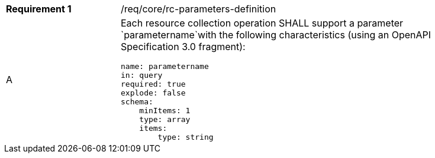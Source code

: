 [width="90%",cols="2,6a"]
|===
|*Requirement {counter:req-id}* |/req/core/rc-parameters-definition 
^|A |Each resource collection operation SHALL support a parameter `parametername`with the following characteristics (using an OpenAPI Specification 3.0 fragment):

[source,YAML]
----
name: parametername
in: query
required: true
explode: false
schema:
    minItems: 1
    type: array
    items: 
        type: string
----
|===